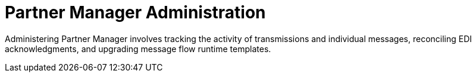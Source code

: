 = Partner Manager Administration

Administering Partner Manager involves tracking the activity of transmissions and individual messages, reconciling EDI acknowledgments, and upgrading message flow runtime templates.